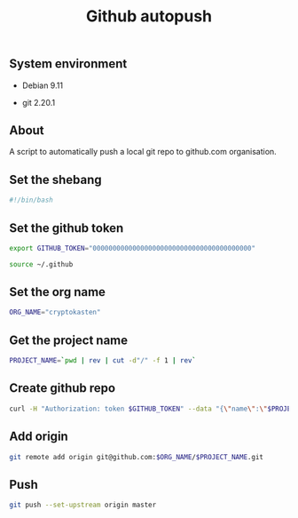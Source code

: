 #+TITLE: Github autopush
#+OPTIONS: ^:nil
#+PROPERTY: header-args:sh :session *shell github-autopush sh* :results silent raw
#+PROPERTY: header-args:python :session *shell github-autopush python* :results silent raw

** System environment

- Debian 9.11

- git 2.20.1

** About

A script to automatically push a local git repo to github.com
organisation.

** Set the shebang

#+BEGIN_SRC sh :tangle src/github-autopush.sh
#!/bin/bash
#+END_SRC

** Set the github token

#+BEGIN_SRC sh
export GITHUB_TOKEN="0000000000000000000000000000000000000000"
#+END_SRC

#+BEGIN_SRC sh :tangle src/github-autopush.sh
source ~/.github
#+END_SRC

** Set the org name

#+BEGIN_SRC sh :tangle src/github-autopush.sh
ORG_NAME="cryptokasten"
#+END_SRC

** Get the project name

#+BEGIN_SRC sh :tangle src/github-autopush.sh
PROJECT_NAME=`pwd | rev | cut -d"/" -f 1 | rev`
#+END_SRC

** Create github repo

#+BEGIN_SRC sh :tangle src/github-autopush.sh
curl -H "Authorization: token $GITHUB_TOKEN" --data "{\"name\":\"$PROJECT_NAME\"}" https://api.github.com/orgs/$ORG_NAME/repos
#+END_SRC

** Add origin

#+BEGIN_SRC sh :tangle src/github-autopush.sh
git remote add origin git@github.com:$ORG_NAME/$PROJECT_NAME.git
#+END_SRC

** Push

#+BEGIN_SRC sh :tangle src/github-autopush.sh
git push --set-upstream origin master
#+END_SRC
